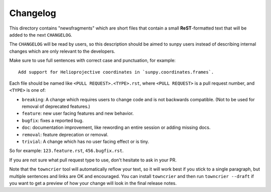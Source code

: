 Changelog
=========


.. This README was adapted from the pytest changelog readme under the terms of the MIT licence.

This directory contains "newsfragments" which are short files that contain a small **ReST**-formatted
text that will be added to the next ``CHANGELOG``.

The ``CHANGELOG`` will be read by users, so this description should be aimed to sunpy users
instead of describing internal changes which are only relevant to the developers.

Make sure to use full sentences with correct case and punctuation, for example::

    Add support for Helioprojective coordinates in `sunpy.coordinates.frames`.

Each file should be named like ``<PULL REQUEST>.<TYPE>.rst``, where
``<PULL REQUEST>`` is a pull request number, and ``<TYPE>`` is one of:

* ``breaking``: A change which requires users to change code and is not backwards compatible. (Not to be used for removal of deprecated features.)
* ``feature``: new user facing features and new behavior.
* ``bugfix``: fixes a reported bug.
* ``doc``: documentation improvement, like rewording an entire session or adding missing docs.
* ``removal``: feature deprecation or removal.
* ``trivial``: A change which has no user facing effect or is tiny.

So for example: ``123.feature.rst``, ``456.bugfix.rst``.

If you are not sure what pull request type to use, don't hesitate to ask in your PR.

Note that the ``towncrier`` tool will automatically
reflow your text, so it will work best if you stick to a single paragraph, but multiple sentences and links are OK
and encouraged. You can install ``towncrier`` and then run ``towncrier --draft``
if you want to get a preview of how your change will look in the final release notes.
